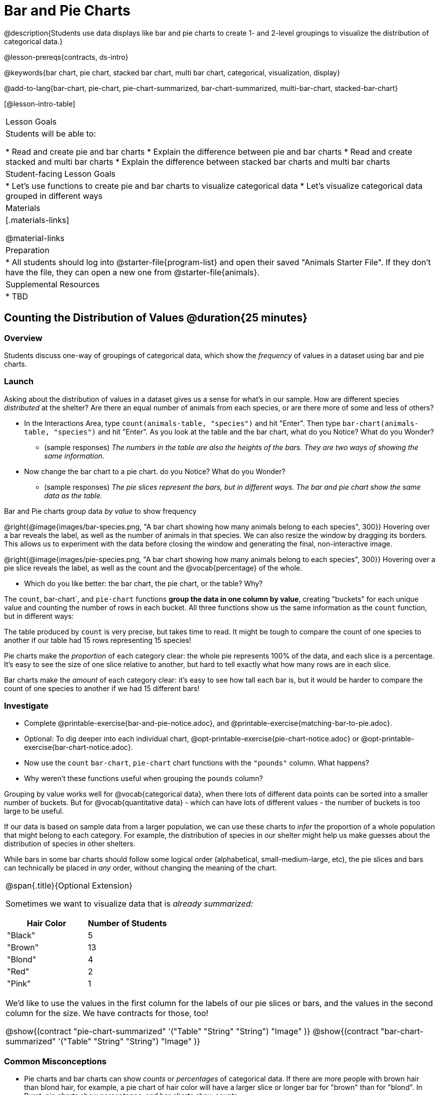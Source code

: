 = Bar and Pie Charts

@description{Students use data displays like bar and pie charts to create 1- and 2-level groupings to visualize the distribution of categorical data.}

@lesson-prereqs{contracts, ds-intro}

@keywords{bar chart, pie chart, stacked bar chart, multi bar chart, categorical, visualization, display}

@add-to-lang{bar-chart, pie-chart, pie-chart-summarized, bar-chart-summarized, multi-bar-chart, stacked-bar-chart}

[@lesson-intro-table]
|===

| Lesson Goals
| Students will be able to:

* Read and create pie and bar charts
* Explain the difference between pie and bar charts
* Read and create stacked and multi bar charts
* Explain the difference between stacked bar charts and multi bar charts

| Student-facing Lesson Goals
|

* Let's use functions to create pie and bar charts to visualize categorical data
* Let's visualize categorical data grouped in different ways

| Materials
|[.materials-links]

@material-links

| Preparation
|
* All students should log into @starter-file{program-list} and open their saved "Animals Starter File". If they don't have the file, they can open a new one from @starter-file{animals}.


| Supplemental Resources
|
* TBD

|===

== Counting the Distribution of Values @duration{25 minutes}

=== Overview
Students discuss one-way of groupings of categorical data, which show the _frequency_ of values in a dataset using bar and pie charts.

=== Launch
Asking about the distribution of values in a dataset gives us a sense for what's in our sample. How are different species _distributed_ at the shelter? Are there an equal number of animals from each species, or are there more of some and less of others?

[.lesson-instruction]
- In the Interactions Area, type `count(animals-table, "species")` and hit "Enter". Then type `bar-chart(animals-table, "species")` and hit "Enter". As you look at the table and the bar chart, what do you Notice? What do you Wonder?
** (sample responses) __The numbers in the table are also the heights of the bars. They are two ways of showing the same information.__
- Now change the bar chart to a pie chart. do you Notice? What do you Wonder?
** (sample responses) __The pie slices represent the bars, but in different ways. The bar and pie chart show the same data as the table.__

[.lesson-point]
Bar and Pie charts group data _by value_ to show frequency

@right{@image{images/bar-species.png, "A bar chart showing how many animals belong to each species", 300}} Hovering over a bar reveals the label, as well as the number of animals in that species. We can also resize the window by dragging its borders. This allows us to experiment with the data before closing the window and generating the final, non-interactive image.

@right{@image{images/pie-species.png, "A bar chart showing how many animals belong to each species", 300}} Hovering over a pie slice reveals the label, as well as the count and the @vocab{percentage} of the whole.

[.lesson-instruction]
- Which do you like better: the bar chart, the pie chart, or the table? Why?

The `count`, bar-chart`, and `pie-chart` functions *group the data in one column by value*, creating "buckets" for each unique value and counting the number of rows in each bucket. All three functions show us the same information as the `count` function, but in different ways:

The table produced by `count` is very precise, but takes time to read. It might be tough to compare the count of one species to another if our table had 15 rows representing 15 species!

Pie charts make the _proportion_ of each category clear: the whole pie represents 100% of the data, and each slice is a percentage. It's easy to see the size of one slice relative to another, but hard to tell exactly what how many rows are in each slice.

Bar charts make the _amount_ of each category clear: it's easy to see how tall each bar is, but it would be harder to compare the count of one species to another if we had 15 different bars!

=== Investigate

[.lesson-instruction]
- Complete @printable-exercise{bar-and-pie-notice.adoc}, and @printable-exercise{matching-bar-to-pie.adoc}.
- Optional: To dig deeper into each individual chart, @opt-printable-exercise{pie-chart-notice.adoc} or @opt-printable-exercise{bar-chart-notice.adoc}.
- Now use the `count` `bar-chart`, `pie-chart` chart functions with the `"pounds"` column. What happens?
- Why weren't these functions useful when grouping the `pounds` column?

Grouping by value works well for @vocab{categorical data}, when there lots of different data points can be sorted into a smaller number of buckets. But for @vocab{quantitative data} - which can have lots of different values - the number of buckets is too large to be useful.

If our data is based on sample data from a larger population, we can use these charts to _infer_ the proportion of a whole population that might belong to each category. For example, the distribution of species in our shelter might help us make guesses about the distribution of species in other shelters.

While bars in some bar charts should follow some logical order (alphabetical, small-medium-large, etc), the pie slices and bars can technically be placed in _any_ order, without changing the meaning of the chart.

[.strategy-box, cols="1a", grid="none", stripes="none"]
|===
| @span{.title}{Optional Extension}

Sometimes we want to visualize data that is _already summarized:_

[.pyret-table,cols="1,1",options="header"]
!===
! Hair Color		! Number of Students
! "Black"			! 5
! "Brown"			! 13
! "Blond"			! 4
! "Red"				! 2
! "Pink"			! 1
!===

We'd like to use the values in the first column for the labels of our pie slices or bars, and the values in the second column for the size. We have contracts for those, too!

@show{(contract "pie-chart-summarized" '("Table" "String" "String") "Image" )}
@show{(contract "bar-chart-summarized" '("Table" "String" "String") "Image" )}

|===

////
[.strategy-box, cols="1a", grid="none", stripes="none"]
|===
|
@span{.title}{People aren't Hermaphrodite?}
When students make a display of the `sex` of the animals, they will see that some animals are male, some are female and some are hermaphrodites. We use the descriptor _sex_ rather than _gender_ because sex refers to biology, whereas gender refers to identity. Hermaphrodite is the biological term for animals that carry eggs & produce sperm (nearly 1/3 of the non-insect animal species on the planet!). Plants that produce pollen & ovules are also hermaphrodites. While the term was previously used by the medical community to describe intersex people or people who identify as transgender or gender non-binary, it is not biologically accurate. Humans are not able to produce both viable eggs and sperm, so "hermaphrodite" is no longer considered an acceptable term to apply to people.
|===
////

=== Common Misconceptions

* Pie charts and bar charts can show _counts_ or _percentages_ of categorical data. If there are more people with brown hair than blond hair, for example, a pie chart of hair color will have a larger slice or longer bar for "brown" than for "blond". In Pyret, pie charts show percentages, and bar charts show counts.
* When comparing bar charts, it is important to read the scales on the y-axes. If the scales do not match, a taller bar may not represent a larger value.
* Bar charts look a lot like another kind of chart - called a "histogram" - which are actually quite different because they display _quantitative_ data, not categorical. This lesson focuses entirely on pie- and bar charts.

=== Synthesize
Confirm that students have correctly matched the displays on @printable-exercise{matching-bar-to-pie.adoc}.

[.lesson-point]
Bar charts can show empty categories, but pie charts can't!

Sometimes people choose the wrong data display in order to hide data or manipulate others! Suppose someone was taking a survey of kids at a school and their favorite food, and made sure that kids who liked pizza were never asked. This survey is obviously biased, and people would get suspicious if they saw a bar chart with an empty bar for "pizza" -- not everyone likes it, but surely at least _one_ student would have voted for it! But by using a pie chart, nobody will even notice that the category was empty!

[.lesson-instruction]
* What strategies did you use to match the bar charts to the pie charts?
* Which displays do you find it easier to interpret? Why?
* What information is provided in bar charts that is hidden in pie charts?

By comparing distributions, we can find evidence of different kinds of bias. For example, suppose a state where people are split 50/50 between political parties winds up with 90% of votes going to one party. How can the distribution of voters by 50/50, but the distribution of _votes_ by 10/90? We don't expect the distributions to be identical all the time, of course, but when distributions are wildly different it can often be a sign that something interesting has happened, and needs to be explored further.

Students can practice comparing distributions for bias by completing @opt-printable-exercise{do-nyc-schools-reflect-diversity.adoc}.

== Distributions within Distributions! @duration{20 minutes}

=== Overview
Students learn how to create __groups within groups__, showing the relative frequency of one variable across values of another variable using stacked and multi bar charts.

=== Launch
Sometimes, we want to know how values are distributed __within groups__.

[.lesson-instruction]
- Take a moment to answer the following questions: How many cats are male? How many cats are female?
** 5 are male, 6 are female
- Do you think there are about as many male dogs as female dogs?
- Do you think this distribution is similar for every species at the shelter?

Comparing groups is great, but sometimes we want to compare __sub-groups across groups__. In this example, we want to compare the distribution of sexes across species.

Fortunately, Pyret has two functions that let us specify both a group and a subgroup:

@show{(contract "stacked-bar-chart" '("Table" "String" "String") "Image" )}
@show{(contract "multi-bar-chart" '("Table" "String" "String") "Image" )}

[.lesson-instruction]
- Try using both of these functions to show the distribution of sexes across species in our shelter.
- Which display do you think is easier to read?

=== Investigate

[.lesson-instruction]
- Complete @printable-exercise{stacked-and-multi-notice.adoc}

[.lesson-point]
Stacked bar charts make it easier to compare _groups_ than subgroups

@right{@image{images/stacked-species-sex.png, "A stacked bar chart, showing the distribution of sexes across dogs, cats, rabbits, lizards, snails, and tarantulas", 300}} Stacked bar charts put the totals side-by-side, so it's easy to answer whether there are more dogs than cats in the shelter. But it's a little more difficult to see whether there are more male dogs than female dogs, because the bars are _on top of one another._

[.lesson-point]
Multi bar charts make it easy to compare _subgroups_ than groups

@right{@image{images/multi-species-sex.png, "A multi bar chart, showing the distribution of sexes across dogs, cats, rabbits, lizards, snails, and tarantulas", 300}} Multi bar charts put the subgroups side-by-side, so it's easy to answer whether there are more male dogs than female dogs in the shelter. But it's a little more difficult to see whether there are more dogs than cats, because there aren't any bars showing the totals.

[.lesson-instruction]
- Complete @printable-exercise{matching-stacked-to-multi.adoc}

=== Synthesize
All of the charts we've looked at in this lesson work with @vocab{categorical data}, showing us the frequency of values in one or two groups.

- What kinds of questions need stacked or multi bar charts, rather than pie or bar charts?
- What kinds of questions are better answered by stacked bar charts?
- What kinds of questions are better answered by multi bar charts?


[.strategy-box, cols="1a", grid="none", stripes="none"]
|===
| @span{.title}{Optional Project: Making Infographics}

Infographics are a powerful tool for communicating information, especially when made by people who actually understand how to connect visuals to data in meaningful ways. @opt-project{infographic.adoc, rubric-infographic.adoc} is an opportunity for students to become more flexible math thinkers while tapping into their creativity. This project can be made on the computer or with pencil and paper. There's also a @link{pages/rubric-infographic.html, Rubric} to highlight for you and your students what an excellent infographic includes.
|===

== Additional Exercises
- @opt-printable-exercise{bar-chart-notice.adoc}
- @opt-printable-exercise{pie-chart-notice.adoc}

